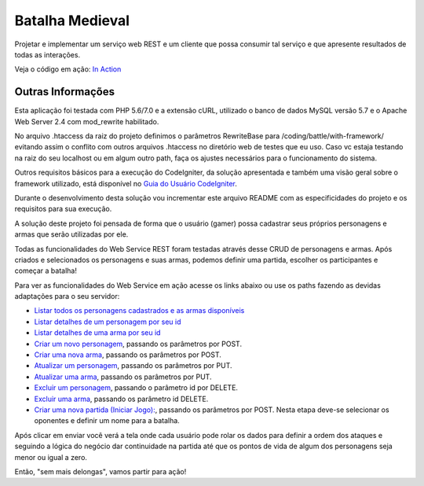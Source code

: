 ################
Batalha Medieval
################

Projetar e implementar um serviço web REST e um cliente que possa consumir tal 
serviço e que apresente resultados de todas as interações.

Veja o código em ação: `In Action <http://www.ceffsistemas.com.br/coding/battle/>`_

******************
Outras Informações
******************

Esta aplicação foi testada com PHP 5.6/7.0 e a extensão cURL, utilizado o banco 
de dados MySQL versão 5.7 e o Apache Web Server 2.4 com mod_rewrite habilitado.

No arquivo .htaccess da raiz do projeto definimos o parâmetros RewriteBase para 
/coding/battle/with-framework/ evitando assim o conflito com outros arquivos .htaccess no diretório web
de testes que eu uso. Caso vc estaja testando na raiz do seu localhost ou em algum outro path, faça os 
ajustes necessários para o funcionamento do sistema.

Outros requisitos básicos para a execução do CodeIgniter, da solução 
apresentada e também uma visão geral sobre o framework utilizado, está 
disponível no `Guia do Usuário CodeIgniter <https://codeigniter.com/user_guide/>`_.

Durante o desenvolvimento desta solução vou incrementar este arquivo README com  as especificidades do 
projeto e os requisitos para sua execução.

A solução deste projeto foi pensada de forma que o usuário (gamer) possa 
cadastrar seus próprios personagens e armas que serão utilizadas por ele.

Todas as funcionalidades do Web Service REST foram testadas através desse CRUD 
de personagens e armas.
Após criados e selecionados os personagens e suas armas, podemos definir uma 
partida, escolher os participantes e começar a batalha!

Para ver as funcionalidades do Web Service em ação acesse os links abaixo ou use os paths fazendo 
as devidas adaptações para o seu servidor:

- `Listar todos os personagens cadastrados e as armas disponíveis <http://localhost/desafio-desenvolvedor-hitss/>`_
- `Listar detalhes de um personagem por seu id <http://localhost/desafio-desenvolvedor-hitss/medieval_battle/viewcharacter/1>`_
- `Listar detalhes de uma arma por seu id <http://localhost/desafio-desenvolvedor-hitss/medieval_battle/viewweapon/1>`_
- `Criar um novo personagem <http://localhost/desafio-desenvolvedor-hitss/medieval_battle/addcharacter/>`_, passando os parâmetros por POST.
- `Criar uma nova arma <http://localhost/desafio-desenvolvedor-hitss/medieval_battle/addweapon/>`_, passando os parâmetros por POST.
- `Atualizar um personagem <http://localhost/desafio-desenvolvedor-hitss/medieval_battle/editcharacter/1>`_, passando os parâmetros por PUT.
- `Atualizar uma arma <http://localhost/desafio-desenvolvedor-hitss/medieval_battle/editweapon/1>`_, passando os parâmetros por PUT.
- `Excluir um personagem <http://localhost/desafio-desenvolvedor-hitss/medieval_battle/deletecharacter/1>`_, passando o parâmetro id por DELETE.
- `Excluir uma arma <http://localhost/desafio-desenvolvedor-hitss/medieval_battle/deleteweapon/1>`_, passando os parâmetro id DELETE.
- `Criar uma nova partida (Iniciar Jogo): <http://localhost/desafio-desenvolvedor-hitss/medieval_battle/addgame/>`_, passando os parâmetros por POST. Nesta etapa deve-se selecionar os oponentes e definir um nome para a batalha.

Após clicar em enviar você verá a tela onde cada usuário pode rolar os dados para definir a ordem dos 
ataques e seguindo a lógica do negócio dar continuidade na partida até que os pontos de vida de algum dos 
personagens seja menor ou igual a zero.

Então, "sem mais delongas", vamos partir para ação!
